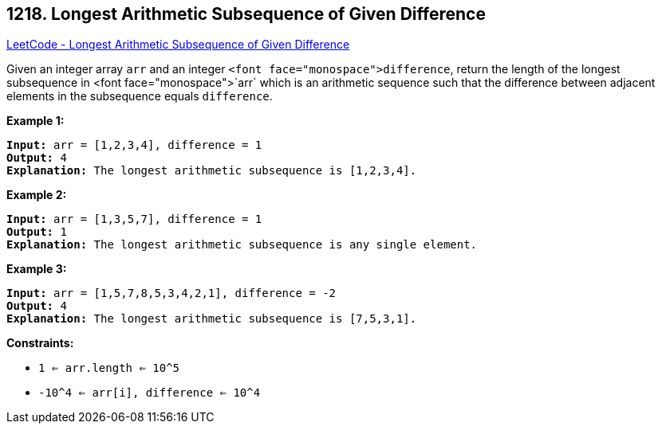 == 1218. Longest Arithmetic Subsequence of Given Difference

https://leetcode.com/problems/longest-arithmetic-subsequence-of-given-difference/[LeetCode - Longest Arithmetic Subsequence of Given Difference]

Given an integer array `arr` and an integer `<font face="monospace">difference`, return the length of the longest subsequence in <font face="monospace">`arr` which is an arithmetic sequence such that the difference between adjacent elements in the subsequence equals `difference`.

 
*Example 1:*

[subs="verbatim,quotes,macros"]
----
*Input:* arr = [1,2,3,4], difference = 1
*Output:* 4
*Explanation:* The longest arithmetic subsequence is [1,2,3,4].
----

*Example 2:*

[subs="verbatim,quotes,macros"]
----
*Input:* arr = [1,3,5,7], difference = 1
*Output:* 1
*Explanation:* The longest arithmetic subsequence is any single element.

----

*Example 3:*

[subs="verbatim,quotes,macros"]
----
*Input:* arr = [1,5,7,8,5,3,4,2,1], difference = -2
*Output:* 4
*Explanation:* The longest arithmetic subsequence is [7,5,3,1].

----

 
*Constraints:*


* `1 <= arr.length <= 10^5`
* `-10^4 <= arr[i], difference <= 10^4`


